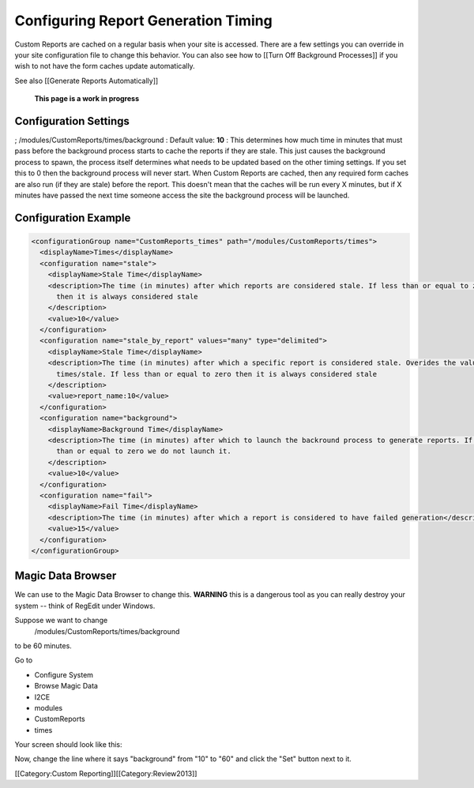 Configuring Report Generation Timing
====================================

Custom Reports are cached on a regular basis when your site is accessed.  There are a few settings you can override in your site configuration file to change this behavior.  You can also see how to [[Turn Off Background Processes]] if you wish to not have the form caches update automatically.

See also [[Generate Reports Automatically]]

 **This page is a work in progress** 


Configuration Settings
^^^^^^^^^^^^^^^^^^^^^^
; /modules/CustomReports/times/background
: Default value: **10** 
: This determines how much time in minutes that must pass before the background process starts to cache the reports if they are stale.  This just causes the background process to spawn, the process itself determines what needs to be updated based on the other timing settings.  If you set this to 0 then the background process will never start.  When Custom Reports are cached, then any required form caches are also run (if they are stale) before the report.  This doesn't mean that the caches will be run every X minutes, but if X minutes have passed the next time someone access the site the background process will be launched.


Configuration Example
^^^^^^^^^^^^^^^^^^^^^


.. code-block:: xml

    <configurationGroup name="CustomReports_times" path="/modules/CustomReports/times">
      <displayName>Times</displayName>
      <configuration name="stale">
        <displayName>Stale Time</displayName>
        <description>The time (in minutes) after which reports are considered stale. If less than or equal to zero 
          then it is always considered stale
        </description>
        <value>10</value>
      </configuration>
      <configuration name="stale_by_report" values="many" type="delimited">
        <displayName>Stale Time</displayName>
        <description>The time (in minutes) after which a specific report is considered stale. Overides the value in 
          times/stale. If less than or equal to zero then it is always considered stale
        </description>
        <value>report_name:10</value>
      </configuration>
      <configuration name="background">
        <displayName>Background Time</displayName>
        <description>The time (in minutes) after which to launch the backround process to generate reports. If less 
          than or equal to zero we do not launch it.
        </description>
        <value>10</value>
      </configuration>
      <configuration name="fail">
        <displayName>Fail Time</displayName>
        <description>The time (in minutes) after which a report is considered to have failed generation</description>
        <value>15</value>
      </configuration>
    </configurationGroup>
    




Magic Data Browser
^^^^^^^^^^^^^^^^^^
We can use to the Magic Data Browser to change this.  **WARNING**  this is a dangerous tool as you can really destroy your system -- think of RegEdit under Windows.

Suppose we want to change
 /modules/CustomReports/times/background
to be 60 minutes.

Go to


* Configure System
* Browse Magic Data
* I2CE
* modules
* CustomReports
* times

Your screen should look like this:

.. image:: images/background_time.png
    :align: center


Now, change the line where it says "background" from "10" to "60" and click the "Set" button next to it.

[[Category:Custom Reporting]][[Category:Review2013]]
